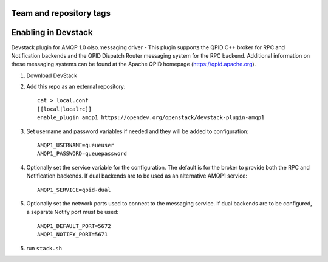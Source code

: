 ========================
Team and repository tags
========================

.. image:: http://governance.openstack.org/badges/devstack-plugin-amqp1.svg
    :target: http://governance.openstack.org/reference/tags/index.html

.. Change things from this point on

======================
 Enabling in Devstack
======================

Devstack plugin for AMQP 1.0 olso.messaging driver - This plugin supports the QPID C++ broker for RPC and Notification backends  and the QPID Dispatch Router messaging system for the RPC backend. Additional information on these messaging systems can be found at the Apache QPID homepage (https://qpid.apache.org).

1. Download DevStack

2. Add this repo as an external repository::

     cat > local.conf
     [[local|localrc]]
     enable_plugin amqp1 https://opendev.org/openstack/devstack-plugin-amqp1

3. Set username and password variables if needed and they will be added to configuration::

     AMQP1_USERNAME=queueuser
     AMQP1_PASSWORD=queuepassword     

4. Optionally set the service variable for the configuration. The default is for the broker to provide both the RPC and Notification backends. If dual backends are to be used as an alternative AMQP1 service::

     AMQP1_SERVICE=qpid-dual
   
5. Optionally set the network ports used to connect to the messaging service. If dual backends are to be configured, a separate Notify port must be used::

     AMQP1_DEFAULT_PORT=5672
     AMQP1_NOTIFY_PORT=5671

5. run ``stack.sh``

    
